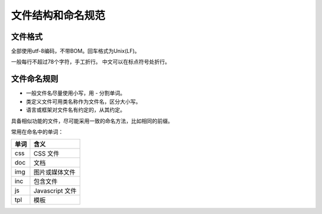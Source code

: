 ..  -*- mode: rst -*-
..  -*- coding: utf-8 -*-


============================================================
文件结构和命名规范
============================================================



文件格式
==================================================


全部使用utf-8编码，不带BOM。回车格式为Unix(LF)。

一般每行不超过78个字符，手工折行。
中文可以在标点符号处折行。



文件命名规则
==================================================


-   一般文件名尽量使用小写，用 `-` 分割单词。
-   类定义文件可用类名称作为文件名，区分大小写。
-   语言或框架对文件名有约定的，从其约定。

具备相似功能的文件，尽可能采用一致的命名方法，比如相同的前缀。

常用在命名中的单词：

+-----------+-------------------------------------+
|   单词    |   含义                              |
+===========+=====================================+
| css       | CSS 文件                            |
+-----------+-------------------------------------+
| doc       | 文档                                |
+-----------+-------------------------------------+
| img       | 图片或媒体文件                      |
+-----------+-------------------------------------+
| inc       | 包含文件                            |
+-----------+-------------------------------------+
| js        | Javascript 文件                     |
+-----------+-------------------------------------+
| tpl       | 模板                                |
+-----------+-------------------------------------+

